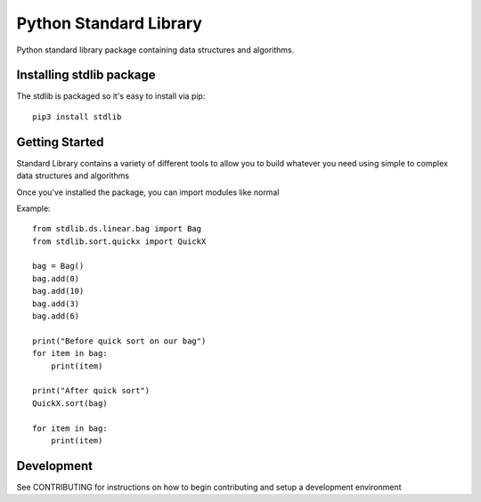 #######################
Python Standard Library
#######################

Python standard library package containing data structures and algorithms.

Installing stdlib package
-----------------------------

The stdlib is packaged so it's easy to install via pip::

    pip3 install stdlib

Getting Started
---------------

Standard Library contains a variety of different tools to allow you to build whatever you need
using simple to complex data structures and algorithms

Once you've installed the package, you can import modules like normal

Example::

    from stdlib.ds.linear.bag import Bag
    from stdlib.sort.quickx import QuickX

    bag = Bag()
    bag.add(0)
    bag.add(10)
    bag.add(3)
    bag.add(6)

    print("Before quick sort on our bag")
    for item in bag:
        print(item)

    print("After quick sort")
    QuickX.sort(bag)

    for item in bag:
        print(item)

Development
-----------

See CONTRIBUTING for instructions on how to begin contributing and setup a development environment
